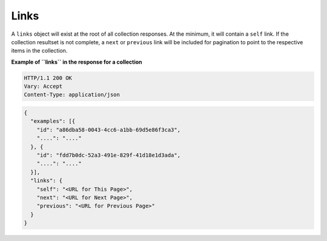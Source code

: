 .. _cdns-dg-links:

Links
~~~~~

A ``links`` object will exist at the root of all collection responses. At the minimum, it 
will contain a ``self`` link. If the collection resultset is not complete, a ``next`` or 
``previous`` link will be included for pagination to point to the respective items in the 
collection.

 
**Example of ``links`` in the response for a collection**

.. code::  

    HTTP/1.1 200 OK
    Vary: Accept
    Content-Type: application/json  

.. code::  

     {
       "examples": [{
         "id": "a86dba58-0043-4cc6-a1bb-69d5e86f3ca3",
         "....": "...."
       }, {
         "id": "fdd7b0dc-52a3-491e-829f-41d18e1d3ada",
         "....": "...."
       }],
       "links": {
         "self": "<URL for This Page>",
         "next": "<URL for Next Page>",
         "previous": "<URL for Previous Page>"
       }
     }   
